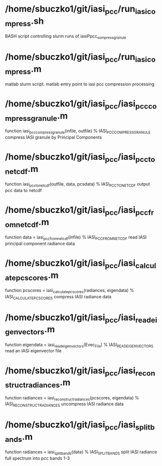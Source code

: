 * /home/sbuczko1/git/iasi_pcc/run_iasi_compress.sh
BASH script controlling slurm runs of iasiPpcc_sompress_granule

* /home/sbuczko1/git/iasi_pcc/run_iasi_compress.m
matlab slurm script. matlab entry point to iasi pcc compression processing

* /home/sbuczko1/git/iasi_pcc/iasi_pcc_compress_granule.m
function iasi_pcc_compress_granule(infile, outfile)
% IASI_PCC_COMPRESS_GRANULE compress IASI granule by Principal Components

* /home/sbuczko1/git/iasi_pcc/iasi_pcc_to_netcdf.m
function iasi_pcc_to_netcdf(outfile, data, pcsdata)
% IASI_PCC_TO_NETCDF output pcc data to netcdf 


* /home/sbuczko1/git/iasi_pcc/iasi_pcc_from_netcdf.m
function data  = iasi_pcc_from_netcdf(infile)
% IASI_PCC_FROM_NETCDF read IASI principal component radiance data

* /home/sbuczko1/git/iasi_pcc/iasi_calculate_pcscores.m
function pcscores = iasi_calculate_pcscores(radiances, eigendata)
% IASI_CALCULATE_PCSCORES compress IASI radiance data 

* /home/sbuczko1/git/iasi_pcc/iasi_read_eigenvectors.m
function eigendata = iasi_read_eigenvectors(Evec_File)
% IASI_READ_EIGENVECTORS read an IASI eigenvector file

* /home/sbuczko1/git/iasi_pcc/iasi_reconstruct_radiances.m
function radiances = iasi_reconstruct_radiances(pcscores, eigendata)
% IASI_RECONSTRUCT_RADIANCES uncompress IASI radiance data

* /home/sbuczko1/git/iasi_pcc/iasi_split_bands.m
function radiances = iasi_split_bands(data)
% IASI_SPLIT_BANDS split IASI radiance full spectrum into pcc bands 1-3


